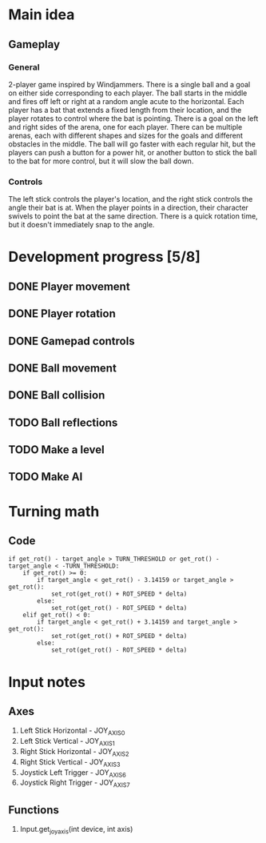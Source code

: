 * Main idea
** Gameplay
*** General
    2-player game inspired by Windjammers. There is a single ball and a goal on either side corresponding to each player. The ball starts in the middle and fires off left or right at a random angle acute to the horizontal. Each player has a bat that extends a fixed length from their location, and the player rotates to control where the bat is pointing. There is a goal on the left and right sides of the arena, one for each player. There can be multiple arenas, each with different shapes and sizes for the goals and different obstacles in the middle. The ball will go faster with each regular hit, but the players can push a button for a power hit, or another button to stick the ball to the bat for more control, but it will slow the ball down.
*** Controls
    The left stick controls the player's location, and the right stick controls the angle their bat is at. When the player points in a direction, their character swivels to point the bat at the same direction. There is a quick rotation time, but it doesn't immediately snap to the angle.
* Development progress [5/8]
** DONE Player movement
** DONE Player rotation
** DONE Gamepad controls
** DONE Ball movement
** DONE Ball collision
** TODO Ball reflections
** TODO Make a level
** TODO Make AI

* Turning math
** Code

#+BEGIN_SRC gd_script
if get_rot() - target_angle > TURN_THRESHOLD or get_rot() - target_angle < -TURN_THRESHOLD:
	if get_rot() >= 0:
		if target_angle < get_rot() - 3.14159 or target_angle > get_rot(): 
			set_rot(get_rot() + ROT_SPEED * delta)
		else:
			set_rot(get_rot() - ROT_SPEED * delta)
	elif get_rot() < 0:
		if target_angle < get_rot() + 3.14159 and target_angle > get_rot():
			set_rot(get_rot() + ROT_SPEED * delta)
		else:
			set_rot(get_rot() - ROT_SPEED * delta)
#+END_SRC


* Input notes
** Axes
   1. Left Stick Horizontal - JOY_AXIS_0
   2. Left Stick Vertical - JOY_AXIS_1
   3. Right Stick Horizontal - JOY_AXIS_2
   4. Right Stick Vertical - JOY_AXIS_3
   5. Joystick Left Trigger - JOY_AXIS_6
   6. Joystick Right Trigger - JOY_AXIS_7
** Functions
   1. Input.get_joy_axis(int device, int axis)
